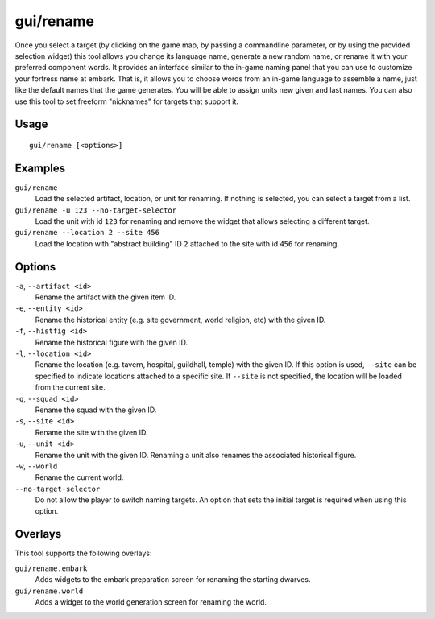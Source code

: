 gui/rename
==========

.. dfhack-tool::
    :summary: Modify the name of anything that is nameable.
    :tags: adventure fort productivity animals items units

Once you select a target (by clicking on the game map, by passing a commandline
parameter, or by using the provided selection widget) this tool allows you
change its language name, generate a new random name, or rename it with your
preferred component words. It provides an interface similar to the in-game
naming panel that you can use to customize your fortress name at embark. That
is, it allows you to choose words from an in-game language to assemble a name,
just like the default names that the game generates. You will be able to assign
units new given and last names. You can also use this tool to set freeform
"nicknames" for targets that support it.

Usage
-----

::

    gui/rename [<options>]

Examples
--------

``gui/rename``
    Load the selected artifact, location, or unit for renaming. If nothing is
    selected, you can select a target from a list.
``gui/rename -u 123 --no-target-selector``
    Load the unit with id ``123`` for renaming and remove the widget that
    allows selecting a different target.
``gui/rename --location 2 --site 456``
    Load the location with "abstract building" ID ``2`` attached to the site
    with id ``456`` for renaming.

Options
-------

``-a``, ``--artifact <id>``
    Rename the artifact with the given item ID.
``-e``, ``--entity <id>``
    Rename the historical entity (e.g. site government, world religion, etc)
    with the given ID.
``-f``, ``--histfig <id>``
    Rename the historical figure with the given ID.
``-l``, ``--location <id>``
    Rename the location (e.g. tavern, hospital, guildhall, temple) with the
    given ID. If this option is used, ``--site`` can be specified to indicate
    locations attached to a specific site. If ``--site`` is not specified, the
    location will be loaded from the current site.
``-q``, ``--squad <id>``
    Rename the squad with the given ID.
``-s``, ``--site <id>``
    Rename the site with the given ID.
``-u``, ``--unit <id>``
    Rename the unit with the given ID. Renaming a unit also renames the
    associated historical figure.
``-w``, ``--world``
    Rename the current world.
``--no-target-selector``
    Do not allow the player to switch naming targets. An option that sets the
    initial target is required when using this option.

Overlays
--------

This tool supports the following overlays:

``gui/rename.embark``
    Adds widgets to the embark preparation screen for renaming the starting
    dwarves.
``gui/rename.world``
    Adds a widget to the world generation screen for renaming the world.
